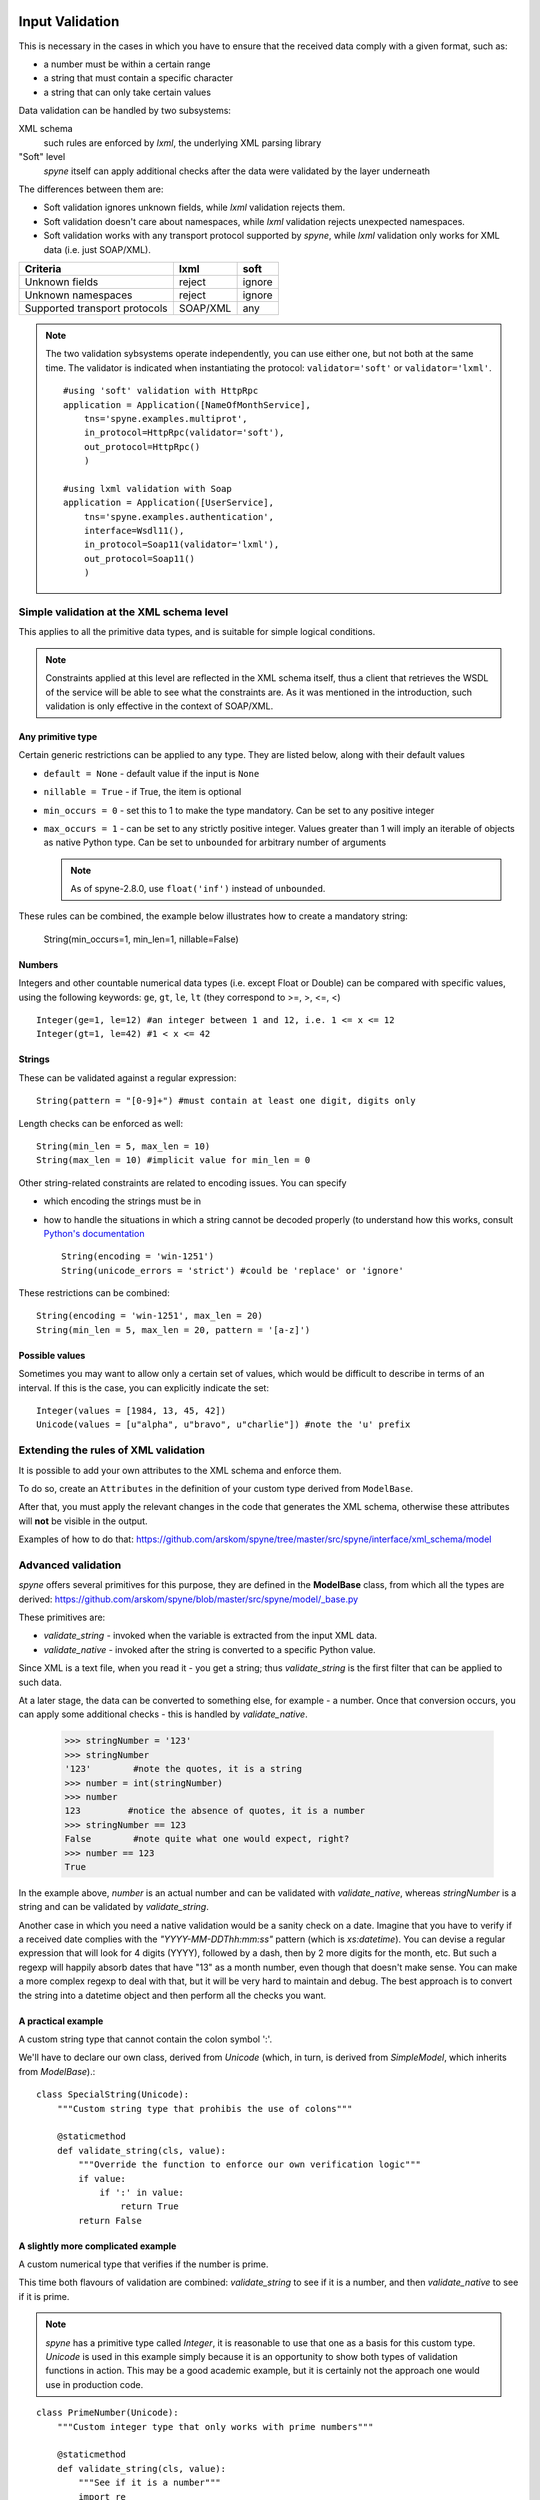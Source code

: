 .. _manual-validation:

Input Validation
================
This is necessary in the cases in which you have to ensure that the received
data comply with a given format, such as:

- a number must be within a certain range
- a string that must contain a specific character
- a string that can only take certain values


Data validation can be handled by two subsystems:

XML schema
    such rules are enforced by *lxml*, the underlying XML parsing library

"Soft" level
    *spyne* itself can apply additional checks after the data were validated by
    the layer underneath

The differences between them are:

- Soft validation ignores unknown fields, while *lxml* validation rejects
  them.
- Soft validation doesn't care about namespaces, while *lxml* validation
  rejects unexpected namespaces.
- Soft validation works with any transport protocol supported by *spyne*,
  while *lxml* validation only works for XML data (i.e. just SOAP/XML).

============================== ======== =========
Criteria                       lxml     soft
============================== ======== =========
Unknown fields                 reject   ignore
Unknown namespaces             reject   ignore
Supported transport protocols  SOAP/XML any
============================== ======== =========

.. NOTE::
    The two validation sybsystems operate independently, you can use either one,
    but not both at the same time. The validator is indicated when instantiating
    the protocol: ``validator='soft'`` or ``validator='lxml'``.

    ::

        #using 'soft' validation with HttpRpc
        application = Application([NameOfMonthService],
            tns='spyne.examples.multiprot',
            in_protocol=HttpRpc(validator='soft'),
            out_protocol=HttpRpc()
            )

        #using lxml validation with Soap
        application = Application([UserService],
            tns='spyne.examples.authentication',
            interface=Wsdl11(),
            in_protocol=Soap11(validator='lxml'),
            out_protocol=Soap11()
            )




Simple validation at the XML schema level
-----------------------------------------
This applies to all the primitive data types, and is suitable for simple logical
conditions.

.. NOTE::
    Constraints applied at this level are reflected in the XML schema itself,
    thus a client that retrieves the WSDL of the service will be able to see
    what the constraints are.
    As it was mentioned in the introduction, such validation is only effective
    in the context of SOAP/XML.


Any primitive type
~~~~~~~~~~~~~~~~~~
Certain generic restrictions can be applied to any type. They are listed below,
along with their default values

- ``default = None`` - default value if the input is ``None``
- ``nillable = True`` - if True, the item is optional
- ``min_occurs = 0`` - set this to 1 to make the type mandatory. Can be set to
  any positive integer
- ``max_occurs = 1`` - can be set to any strictly positive integer. Values
  greater than 1 will imply an iterable of objects as native Python type. Can be
  set to ``unbounded`` for arbitrary number of arguments

  .. NOTE::
    As of spyne-2.8.0, use ``float('inf')`` instead of ``unbounded``.

These rules can be combined, the example below illustrates how to create a
mandatory string:

    String(min_occurs=1, min_len=1, nillable=False)


Numbers
~~~~~~~
Integers and other countable numerical data types (i.e. except Float or
Double) can be compared with specific values, using the following keywords:
``ge``, ``gt``, ``le``, ``lt`` (they correspond to >=, >, <=, <) ::

    Integer(ge=1, le=12) #an integer between 1 and 12, i.e. 1 <= x <= 12
    Integer(gt=1, le=42) #1 < x <= 42


Strings
~~~~~~~
These can be validated against a regular expression: ::

    String(pattern = "[0-9]+") #must contain at least one digit, digits only


Length checks can be enforced as well: ::

    String(min_len = 5, max_len = 10)
    String(max_len = 10) #implicit value for min_len = 0


Other string-related constraints are related to encoding issues. You can specify

- which encoding the strings must be in
- how to handle the situations in which a string cannot be decoded properly (to
  understand how this works, consult `Python's documentation
  <http://docs.python.org/howto/unicode.html>`_ ::

        String(encoding = 'win-1251')
        String(unicode_errors = 'strict') #could be 'replace' or 'ignore'


These restrictions can be combined: ::

    String(encoding = 'win-1251', max_len = 20)
    String(min_len = 5, max_len = 20, pattern = '[a-z]')


Possible values
~~~~~~~~~~~~~~~
Sometimes you may want to allow only a certain set of values, which would be
difficult to describe in terms of an interval. If this is the case, you can
explicitly indicate the set: ::

    Integer(values = [1984, 13, 45, 42])
    Unicode(values = [u"alpha", u"bravo", u"charlie"]) #note the 'u' prefix



Extending the rules of XML validation
-------------------------------------
It is possible to add your own attributes to the XML schema and enforce them.


To do so, create an ``Attributes`` in the definition of your custom type derived
from ``ModelBase``.


After that, you must apply the relevant changes in the code that generates the
XML schema, otherwise these attributes will **not** be visible in the output.

Examples of how to do that:
https://github.com/arskom/spyne/tree/master/src/spyne/interface/xml_schema/model





Advanced validation
-------------------
*spyne* offers several primitives for this purpose, they are defined in
the **ModelBase** class, from which all the types are derived:
https://github.com/arskom/spyne/blob/master/src/spyne/model/_base.py

These primitives are:

- *validate_string* - invoked when the variable is extracted from the input XML
  data.
- *validate_native* - invoked after the string is converted to a specific Python
  value.

Since XML is a text file, when you read it - you get a string; thus
*validate_string* is the first filter that can be applied to such data.

At a later stage, the data can be converted to something else, for example - a
number. Once that conversion occurs, you can apply some additional checks - this
is handled by *validate_native*.

    >>> stringNumber = '123'
    >>> stringNumber
    '123'        #note the quotes, it is a string
    >>> number = int(stringNumber)
    >>> number
    123         #notice the absence of quotes, it is a number
    >>> stringNumber == 123
    False        #note quite what one would expect, right?
    >>> number == 123
    True

In the example above, *number* is an actual number and can be validated with
*validate_native*, whereas *stringNumber* is a string and can be validated by
*validate_string*.


Another case in which you need a native validation would be a sanity check on a
date. Imagine that you have to verify if a received date complies with the
*"YYYY-MM-DDThh:mm:ss"* pattern (which is *xs:datetime*). You can devise a
regular expression that will look for 4 digits (YYYY), followed by a dash, then
by 2 more digits for the month, etc. But such a regexp will happily absorb dates
that have "13" as a month number, even though that doesn't make sense. You can
make a more complex regexp to deal with that, but it will be very hard to
maintain and debug. The best approach is to convert the string into a datetime
object and then perform all the checks you want.



A practical example
~~~~~~~~~~~~~~~~~~~
A custom string type that cannot contain the colon symbol ':'.

We'll have to declare our own class, derived from *Unicode* (which, in turn, is
derived from *SimpleModel*, which inherits from *ModelBase*).::


    class SpecialString(Unicode):
        """Custom string type that prohibis the use of colons"""

        @staticmethod
        def validate_string(cls, value):
            """Override the function to enforce our own verification logic"""
            if value:
                if ':' in value:
                    return True
            return False



A slightly more complicated example
~~~~~~~~~~~~~~~~~~~~~~~~~~~~~~~~~~~
A custom numerical type that verifies if the number is prime.

This time both flavours of validation are combined: *validate_string* to see if
it is a number, and then *validate_native* to see if it is prime.

.. NOTE::
    *spyne* has a primitive type called *Integer*, it is reasonable to use that
    one as a basis for this custom type. *Unicode* is used in this example
    simply because it is an opportunity to show both types of validation
    functions in action. This may be a good academic example, but it is
    certainly not the approach one would use in production code.

::

    class PrimeNumber(Unicode):
        """Custom integer type that only works with prime numbers"""

        @staticmethod
        def validate_string(cls, value):
            """See if it is a number"""
            import re

            if re.search("[0-9]+", value):
                return True
            else:
                return False

        @staticmethod
        def validate_native(cls, value):
            """See if it is prime"""

            #calling a hypothetical function that checks if it is prime
            return IsPrime(value)

.. NOTE::
    Constraints applied at this level do **not modify** the XML schema itself,
    thus a client that retrieves the WSDL of the service will not be aware of
    these restrictions. Keep this in mind and make sure that validation rules
    that are not visible in the XML schema are documented elsewhere.

.. NOTE::
    When overriding ``validate_string`` or ``validate_native`` in a custom type
    class, the validation functions from the parent class are **not invoked**.
    If you wish to apply those validation functions as well, you must call them
    explicitly.

Summary
=======
- simple checks can be applied at the XML schema level, you can control:
  - the length of a string
  - the pattern with which a string must comply
  - a numeric interval, etc

- *spyne* can apply arbitrary rules for the validation of input data
  - *validate_string* is the first applied filter
  - *validate_native* is the applied at the second phase
  - Override these functions in your derived class to add new validation rules
  - The validation functions must return a *boolean* value
  - These rules are **not** shown in the XML schema
